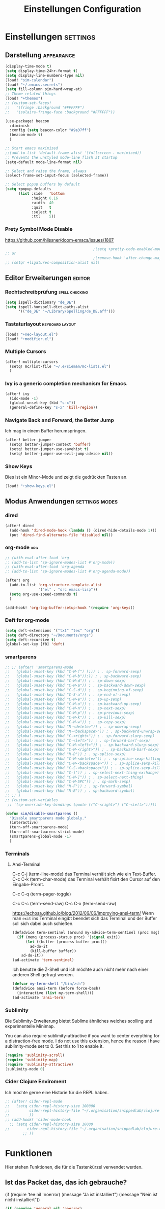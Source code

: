 #+TITLE: Einstellungen Configuration
* Einstellungen :settings:
** Darstellung :appearance:
#+begin_src emacs-lisp
(display-time-mode t)
(setq display-time-24hr-format t)
(setq display-line-numbers-type nil)
(load! "sim-calendar")
(load! "~/.emacs.secrets")
(setq fill-column sim-hard-wrap-at)
;; Theme related things
(load! "+themes")
;; (custom-set-faces!
;;   '(fringe :background "#FFFFFF")
;;   '(solaire-fringe-face :background "#FFFFFF"))

(use-package! beacon
  :diminish
  :config (setq beacon-color "#9a37ff")
  (beacon-mode t)
  )

;; Start emacs maximized
;;(add-to-list 'default-frame-alist '(fullscreen . maximized))
;; Prevents the unstyled mode-line flash at startup
(setq-default mode-line-format nil)

;; Select and raise the frame, always
(select-frame-set-input-focus (selected-frame))

;; Select popup buffers by default
(setq +popup-defaults
      (list :side   'bottom
            :height 0.16
            :width  40
            :quit   t
            :select t
            :ttl    5))

#+end_src
*** Prety Symbol Mode Disable
https://github.com/hlissner/doom-emacs/issues/1807

#+begin_src emacs-lisp
                                        ;(setq +pretty-code-enabled-modes nil)
;; or
                                        ;(remove-hook 'after-change-major-mode-hook #'+pretty-code-init-pretty-symbols-h)
;; (setq! +ligatures-composition-alist nil)
#+end_src
** Editor Erweiterungen :editor:
*** Rechtschreibprüfung :spell:checking:
#+begin_src emacs-lisp
(setq ispell-dictionary "de_DE")
(setq ispell-hunspell-dict-paths-alist
      '(("de_DE" "~/Library/Spelling/de_DE.aff")))
#+end_src
*** Tastaturlayout :keyboard:layout:
#+begin_src emacs-lisp
(load! "+neo-layout.el")
(load! "+modifier.el")
#+end_src

*** Multiple Cursors
#+begin_src emacs-lisp
(after! multiple-cursors
  (setq! mc/list-file "~/.e/sieman/mc-lists.el")
  )
#+end_src
*** Ivy is a generic completion mechanism for Emacs.
#+begin_src emacs-lisp
(after! ivy
  (ido-mode -1)
  (global-unset-key (kbd "s-x"))
  (general-define-key "s-x" 'kill-region))
#+end_src
*** Navigate Back and Forward, the Better Jump
Ich mag in einem Buffer herumspringen.
#+begin_src emacs-lisp
(after! better-jumper
  (setq! better-jumper-context 'buffer)
  (setq! better-jumper-use-savehist t)
  (setq! better-jumper-use-evil-jump-advice nil))
#+end_src

*** Show Keys
Dies ist ein Minor-Mode und zeigt die gedrückten Tasten an.
#+begin_src emacs-lisp
(load! "+show-keys.el")
#+end_src

** Modus Anwendungen :settings:modes:
*** dired
#+begin_src emacs-lisp
(after! dired
  (add-hook 'dired-mode-hook (lambda () (dired-hide-details-mode 1)))
  (put 'dired-find-alternate-file 'disabled nil))
#+end_src

*** org-mode :org:
#+begin_src emacs-lisp
;; (with-eval-after-load 'org
;; (add-to-list 'sp-ignore-modes-list #'org-mode))
;; (with-eval-after-load 'org-agenda
;; (add-to-list 'sp-ignore-modes-list #'org-agenda-mode))

(after! org
  (add-to-list 'org-structure-template-alist
               '("el" . "src emacs-lisp"))
  (setq org-use-speed-commands t)
  )

(add-hook! 'org-log-buffer-setup-hook '(require 'org-keys))
#+end_src

*** Deft for org-mode

#+begin_src emacs-lisp
(setq deft-extensions '("txt" "tex" "org"))
(setq deft-directory "~/Documents/orgs")
(setq deft-recursive t)
(global-set-key [f8] 'deft)
#+end_src

*** smartparens
#+begin_src emacs-lisp
;; ;; (after! 'smartparens-mode
;;   (global-unset-key (kbd "C-M-f") );)) ; . sp-forward-sexp)
;;   (global-unset-key (kbd "C-M-b"));)) ; . sp-backward-sexp)
;;   (global-unset-key (kbd "C-M-d")) ; . sp-down-sexp)
;;   (global-unset-key (kbd "C-M-a")) ; . sp-backward-down-sexp)
;;   (global-unset-key (kbd "C-S-d")) ; . sp-beginning-of-sexp)
;;   (global-unset-key (kbd "C-S-a")) ; . sp-end-of-sexp)
;;   (global-unset-key (kbd "C-M-e")) ; . sp-up-sexp)
;;   (global-unset-key (kbd "C-M-u")) ; . sp-backward-up-sexp)
;;   (global-unset-key (kbd "C-M-n")) ; . sp-next-sexp)
;;   (global-unset-key (kbd "C-M-p")) ; . sp-previous-sexp)
;;   (global-unset-key (kbd "C-M-k")) ; . sp-kill-sexp)
;;   (global-unset-key (kbd "C-M-w")) ; . sp-copy-sexp)
;;   (global-unset-key (kbd "M-<delete>")) ; . sp-unwrap-sexp)
;;   (global-unset-key (kbd "M-<backspace>")) ; . sp-backward-unwrap-sexp)
;;   (global-unset-key (kbd "C-<right>")) ; . sp-forward-slurp-sexp)
;;   (global-unset-key (kbd "C-<left>")) ; . sp-forward-barf-sexp)
;;   (global-unset-key (kbd "C-M-<left>")) ; . sp-backward-slurp-sexp)
;;   (global-unset-key (kbd "C-M-<right>")) ; . sp-backward-barf-sexp)
;;   (global-unset-key (kbd "M-D")) ; . sp-splice-sexp)
;;   (global-unset-key (kbd "C-M-<delete>")) ; . sp-splice-sexp-killing-forward)
;;   (global-unset-key (kbd "C-M-<backspace>")) ; . sp-splice-sexp-killing-backward)
;;   (global-unset-key (kbd "C-S-<backspace>")) ; . sp-splice-sexp-killing-around)
;;   (global-unset-key (kbd "C-]")) ; . sp-select-next-thing-exchange)
;;   (global-unset-key (kbd "C-M-]")) ; . sp-select-next-thing)
;;   (global-unset-key (kbd "C-M-SPC")) ; . sp-mark-sexp)
;;   (global-unset-key (kbd "M-F")) ; . sp-forward-symbol)
;;   (global-unset-key (kbd "M-B")) ; . sp-backward-symbol)
;; ;; )
;; (custom-set-variables
 ;; '(sp-override-key-bindings (quote (("C-<right>") ("C-<left>")))))

(defun sim/disable-smartparens ()
  "Disable smartparens mode globaly."
  (interactive)
  (turn-off-smartparens-mode)
  (turn-off-smartparens-strict-mode)
  (smartparens-global-mode -1)
  )
#+end_src
*** Terminals

**** Ansi-Terminal

C-c C-j (term-line-mode) das Terminal verhält sich wie ein Text-Buffer.
C-c C-k (term-char-mode) das Terminal verhält fixirt den Cursor auf den Eingabe-Promt.

C-c C-q (term-pager-toggle)

C-c C-c (term-send-raw)
C-c C-x (term-send-raw)


https://echosa.github.io/blog/2012/06/06/improving-ansi-term/
Wenn man =exit= ins Terminal eingibt beendet sich das Terminal und der Buffer soll sich dabei auch schießen.

#+begin_src emacs-lisp
(defadvice term-sentinel (around my-advice-term-sentinel (proc msg))
  (if (memq (process-status proc) '(signal exit))
      (let ((buffer (process-buffer proc)))
        ad-do-it
        (kill-buffer buffer))
    ad-do-it))
(ad-activate 'term-sentinel)
#+end_src

Ich benutze die Z-Shell und ich möchte auch nicht mehr nach einer anderen Shell gefragt werden.

#+begin_src emacs-lisp
(defvar my-term-shell "/bin/zsh")
(defadvice ansi-term (before force-bash)
  (interactive (list my-term-shell)))
(ad-activate 'ansi-term)
#+end_src

*** Sublimity
Die Sublimity-Erweiterung bietet Sublime ähnliches weiches scolling und experimentelle Minimap.

You can also require sublimity-attractive if you want to center everything for a distraction-free mode.  I do not use this extension, hence the reason I have sublimity-mode set to 0.  Set this to 1 to enable it.
#+begin_src emacs-lisp
(require 'sublimity-scroll)
(require 'sublimity-map)
(require 'sublimity-attractive)
(sublimity-mode 0)
#+end_src
*** Cider Clojure Enviroment
Ich möchte gerne eine Historie für die REPL haben.

#+begin_src emacs-lisp
;; (after! cider-repl-mode
;;   (setq cider-repl-history-size 100000
;;         cider-repl-history-file "~/.organisation/snippedlab/clojure-repl-history"
;;         ))
;; (add-hook! 'cider-mode-hook
  ;; (setq cider-repl-history-size 10000
;;        cider-repl-history-file "~/.organisation/snippedlab/clojure-repl-history"
        ;; ))
#+end_src
* Funktionen
Hier stehen Funktionen, die für die Tastenkürzel verwendet werden.
** Ist das Packet das, das ich gebrauche?
(if (require 'tee nil 'noerror)
(message "Ja ist installiert")
(message "Nein ist nicht installiert"))

#+begin_src emacs-lisp
(if (require 'general nil 'noerror)
    (message "neo-keybinding")
  (package-install 'general))

(defun nk/check-package (name fct)
  "Is package installed then executes fct otherwise give a message."
  (interactive)

  (if (require  name nil 'noerror)
      (funcall-interactively fct)
    (message (concat "neo-keybinding missing package: " (symbol-name name)))))
#+end_src

** Upper Lower Case Toggle
Toggle case for word at caret or selected block
[[https://www.gnu.org/software/emacs/manual/html_node/emacs/Case.html][Toggle Case Description]]

#+Begin_src emacs-lisp
(defun xah-toggle-letter-case ()
  "Toggle the letter case of current word or text selection.
     Always cycle in this order: Init Caps, ALL CAPS, all lower.
     URL `http://ergoemacs.org/emacs/modernization_upcase-word.html'
     Version 2019-11-24"
  (interactive)
  (let (
        (deactivate-mark nil)
        $p1 $p2)
    (if (use-region-p)
        (setq $p1 (region-beginning) $p2 (region-end))
      (save-excursion
        (skip-chars-backward "0-9A-Za-z")
        (setq $p1 (point))
        (skip-chars-forward "0-9A-Za-z")
        (setq $p2 (point))))
    (when (not (eq last-command this-command))
      (put this-command 'state 0))
    (cond
     ((equal 0 (get this-command 'state))
      (upcase-initials-region $p1 $p2)
      (put this-command 'state 1))
     ((equal 1 (get this-command 'state))
      (upcase-region $p1 $p2)
      (put this-command 'state 2))
     ((equal 2 (get this-command 'state))
      (downcase-region $p1 $p2)
      (put this-command 'state 0)))))
#+end_src
** Duplicate Line Or Region

#+begin_src emacs-lisp
(defun duplicate-line-or-region (&optional n)
  "Duplicate current line, or region if active.
      With argument N, make N copies.
      With negative N, comment out original line and use the absolute value."
  (interactive "*p")
  (let ((use-region (use-region-p)))
    (save-excursion
      (let ((text (if use-region        ;Get region if active, otherwise line
                      (buffer-substring (region-beginning) (region-end))
                    (prog1 (thing-at-point 'line)
                      (end-of-line)
                      (if (< 0 (forward-line 1)) ;Go to beginning of next line, or make a new one
                          (newline))))))
        (dotimes (i (abs (or n 1)))     ;Insert N times, or once if not specified
          (insert text))))
    (if use-region nil                  ;Only if we're working with a line (not a region)
      (let ((pos (- (point) (line-beginning-position)))) ;Save column
        (if (> 0 n)                             ;Comment out original with negative arg
            (comment-region (line-beginning-position) (line-end-position)))
        (forward-line 1)
        (forward-char pos)))))

#+end_src

** Color Themes

#+begin_src emacs-lisp
(defun sim/after-theme-changed ()
  "Custom face settings after theme changed."
  (interactive)
                                        ;(org-bullets-mode nil)
                                        ;(org-bullets-mode t)
  (set-face-attribute 'mode-line nil :font "JetBrains Mono 12")
  (custom-set-faces
   '(show-paren-match ((t (:background "red" :foreground "blue" :inverse-video t :weight bold))))
   '(region ((t (:foreground "#f1c40f" :background "#2c3e50" :inverse-video t))))
   `(cursor ((t (:foreground "white" :background "red"))))
   )
  (setq doom-modeline-height 20)
  (message "sim/after-theme-changed done")
  )

(defun sim/disable-all-custom-themes ()
  "Disable all themes and then load a single theme interactively."
  (interactive)
  (while custom-enabled-themes
    (disable-theme (car custom-enabled-themes))) )
#+end_src
** Goto Line
- =M-g M-g   = goto line number and shows line numbers
  #+begin_src emacs-lisp
(defun goto-line-with-feedback ()
  "Show line numbers temporarily, while prompting for the line number input"
  (interactive)
  (unwind-protect
      (progn
        (linum-mode 1)
        (call-interactively 'goto-line))
    (linum-mode -1)))
  #+end_src
** Beschreibe Tastenkürzeltabellen Describe Keymap
Ein nützliches Schnippel zum Beschreiben von einzelnen Keymaps von [[https://stackoverflow.com/questions/3480173/show-keys-in-emacs-keymap-value][stackoverflow]].
#+begin_src emacs-lisp
(defun sim/describe-keymap (keymap)
  "Describe a keymap using `substitute-command-keys'."
  (interactive
   (list (completing-read
          "Keymap: " (let (maps)
                       (mapatoms (lambda (sym)
                                   (and (boundp sym)
                                        (keymapp (symbol-value sym))
                                        (push sym maps))))
                       maps)
          nil t)))
  (with-output-to-temp-buffer (format "*keymap: %s*" keymap)
    (princ (format "%s\n\n" keymap))
    (princ (substitute-command-keys (format "\\{%s}" keymap)))
    (with-current-buffer standard-output ;; temp buffer
      (setq help-xref-stack-item (list #'my-describe-keymap keymap)))))
#+end_src

** (de)activate Fly Keys by Xah Lee

#+begin_src emacs-lisp
(defun sim/turn-on-fly-keys
    (interactive)
  (require 'xah-fly-keys)
  (xah-fly-keys-set-layout "neo2") ; required
  (xah-fly-keys 1))

(defun sim/turn-off-fly-keys
    (interactive)
  (xah-fly-keys-off))
#+end_src
* Tastenkürzel Control Meta

** Editing
*** TODO Auto Complete
#+BEGIN_SRC emacs-lisp
;; (global-unset-key (kbd "M-SPC")) ; now used as set-mark-command
#+end_src
*** Move Text
#+begin_src emacs-lisp
(nk/check-package 'move-text (lambda () (general-define-key
                                         "M-S-<up>"  'move-text-up
                                         "M-S-<down>"  'move-text-down)))
#+end_src
*** Comment line and region
- =C-S-c = Comment or uncomment current line.
- =C-A-c = Comment or uncomment each line in the region.
  #+begin_src emacs-lisp
(global-unset-key (kbd "C-x C-;"))

(general-define-key
 "C-S-c" 'comment-line
 "C-A-c" 'comment-or-uncomment-region)
  #+end_src
*** Spell Checking
#+begin_src emacs-lisp
(nk/check-package 'flyspell-correct
                  (lambda () (general-define-key "C-M-," 'flyspell-correct-wrapper)))
#+end_src
** General
*** Run A Command By Name
- =M-x     =
- =C-xm    =
- =C-x C-m =
  #+begin_src emacs-lisp
;; Smart M-x
;; (nk/check-package 'smex (lambda ()  (general-define-key "M-x" 'smex
;;                                                        "\C-xm" 'smex
;;                                                        "M-X" 'smex-major-mode-commands
;;                                                        "\C-x\C-m" 'smex-major-mode-commands
;;                                                        "C-c C-c M-x" 'execute-extended-command)))
(general-define-key "M-x" 'smex
                    "\C-xm" 'execute-extended-command
                    "M-X" 'execute-extended-command
                    "\C-x\C-m" 'execute-extended-command
                    "s-A" 'execute-extended-command
                    )
  #+end_src
*** TODO Recenter
*** Open Files in Buffer and Project Management
#+begin_src emacs-lisp
(general-define-key
 "C-x f" 'recentf-ido-find-file
 "C-x F r" 'recentf-ido-find-file
 "C-x F w" 'ido-find-file-other-window
 )

(general-define-key
 "C-x F p" 'projectile-command-map
 "C-c p" 'projectile-command-map)
#+end_src
*** Relly Quite
#+begin_src emacs-lisp
(global-unset-key (kbd "C-x C-c"))
(general-define-key  "C-x r q" 'save-buffers-kill-terminal)
#+end_src
** Appearance
*** Text Scale remapping keybindings
#+BEGIN_SRC emacs-lisp
(general-define-key "C-x C-A-b" 'text-scale-increase
                    "C-x C-A-t" 'text-scale-decrease)
#+END_SRC
** TODO Usage Search
** Navigation
*** Move more quickly
#+begin_src emacs-lisp
(global-set-key (kbd "C-S-<down>")
                (lambda ()
                  (interactive)
                  (ignore-errors (next-line 5))))


(global-set-key (kbd "C-S-<up>")
                (lambda ()
                  (interactive)
                  (ignore-errors (previous-line 5))))

(global-set-key (kbd "C-S-<right>")
                (lambda ()
                  (interactive)
                  (ignore-errors (forward-char 5))))

(global-set-key (kbd "C-S-<left>")
                (lambda ()
                  (interactive)
                  (ignore-errors (backward-char 5))))

(global-set-key (kbd "C-S-a")
                (lambda ()
                  (interactive)
                  (ignore-errors (next-line 5))))

(global-set-key (kbd "C-S-l")
                (lambda ()
                  (interactive)
                  (ignore-errors (previous-line 5))))

(global-set-key (kbd "C-S-e")
                (lambda ()
                  (interactive)
                  (ignore-errors (forward-char 5))))

(global-set-key (kbd "C-S-i")
                (lambda ()
                  (interactive)
                  (ignore-errors (backward-char 5))))


#+end_src


*** File Structure
=C-<F12>  =
Shows quick jumping points of the structure in the file.
#+begin_src emacs-lisp
(general-define-key "C-<f12>" 'imenu)
(general-define-key "C-S-<f12>" 'imenu-anywhere)
#+end_src
*** Switch buffer
- =s-e     =
- =C-x C-b =
- =C-x b   =
  Switch to another buffer.
  #+begin_src emacs-lisp
(global-unset-key (kbd "s-e"))
(general-define-key "s-e" 'ido-switch-buffer
                    "C-x C-b" 'ibuffer
                    "C-x b" 'ido-switch-buffer)
  #+end_src
*** Next highlighted error
#+begin_src emacs-lisp
(general-define-key "<f5>" 'next-error)
#+end_src
*** Go Back/Foward
- =C-x <left>    = Go Back current buffer
- =C-x <right>   = Go Forward current buffer
- =C-x C-<left>  = Go Back over buffers
- =C-x C-<right> = Go Forward over buffers

*** Jump to other Window
- =A-S-<up>    = jump a window up
- =A-S-<down>  = jump a window down
- =A-S-<left>  = jump a window left
- =A-S-<right> = jump a window right
  #+begin_src emacs-lisp
(nk/check-package 'windmove (lambda ()
                              (general-define-key "<A-S-right>" 'windmove-right
                                                  "<A-S-left>" 'windmove-left
                                                  "<A-S-up>" 'windmove-up
                                                  "<A-S-down>" 'windmove-down) ))
  #+end_src

*** New Window
#+begin_src emacs-lisp
(defun split-window-right-and-move-there-dammit ()
  (interactive)
  (split-window-right)
  (windmove-right))

(global-set-key (kbd "C-x 3") 'split-window-right-and-move-there-dammit)
#+end_src
*** Macro Step jumps into source code (lisp)
Zeigt den Inhalt von elip Funktionen.
#+BEGIN_SRC emacs-lisp
(if (require 'macrostep nil 'noerror)
    (require 'macrostep)
  (message "neo-keybinding missing package: macrostep"))
#+END_SRC
*** Tool Windows

*** Goto Line
- =M-g M-g   = goto line number and shows line numbers
  #+begin_src emacs-lisp
(global-set-key [remap goto-line] 'goto-line-with-feedback)
  #+end_src

** Search Replace Highlight
*** Highlight Symbols Phrases ...
- =F6   = Highlight a Symbol under the cursor
- =C-F6 = Highlight a Search Pattern with custome color
  #+begin_src emacs-lisp
(general-define-key "<f10>" 'highlight-symbol-at-point
                    "C-<f10>" 'highlight-phrase)
  #+end_src
*** Searching
- =C-S   =
  #+begin_src emacs-lisp
(nk/check-package 'swiper (lambda ()(general-define-key
                                     "C-S-s" 'swiper-isearch
                                     "C-S-r" 'swiper-isearch-backward
                                     "C-7" 'swiper-mc) ))
  #+end_src
** Live Templates
** Version Control System
** Refactoring
** Debugging
** Compile and Run

** Magnars
*** Files

-  =C-x C-f= Open a file. Starts in the current directory
-  =C-x f  = Open a recently visited file
-  =C-x o  = Open a file in the current project (based on .git ++)
-  =C-x C-s= Save this file
-  =C-x C-w= Save as ...
-  =C-x C-j= Jump to this files' current directory
-  =C-x b  = Switch to another open file (buffer)
-  =C-x C-b= List all open files (buffers)

*** Cut copy and paste

- =C-space= Start marking stuff. C-g to cancel.
- =C-w    = Cut (aka kill)
- =C-k    = Cut till end of line
- =M-w    = Copy
- =C-y    = Paste (aka yank)
- =M-y    = Cycle last paste through previous kills
- =C-x C-y= Choose what to paste from previous kills
- =C-@    = Mark stuff quickly. Press multiple times

*** General

-  =C-g    = Quit out of whatever mess you've gotten yourself into
-  =M-x    = Run a command by name
-  =C-.    = Autocomplete
-  =C-_    = Undo
-  =M-_    = Redo
-  =C-x u  = Show the undo-tree
-  =C-x m  = Open magit. It's a magical git interface for emacs

*** Navigation

-  =C-arrow= Move past words/paragraphs
-  =C-a    = Go to start of line
-  =C-e    = Go to end of line
-  =M-g M-g= Go to line number
-  =C-x C-i= Go to symbol
-  =C-s    = Search forward. Press =C-s= again to go further.
-  =C-r    = Search backward. Press =C-r= again to go further.

*** Window management

-  =C-x 0  = Close this window
-  =C-x 1  = Close other windows
-  =C-x 2  = Split window horizontally
-  =C-x 3  = Split window vertically
-  =S-arrow= Jump to window to the left/right/up/down

* Super (or Hyper) Keybinding
** Default super binding to rethinking

|            |                                         |                         |
| <s-f11>    | ??                                      |                         |
| <s-kp-bar> | shell-command-on-region                 |                         |
| <s-left>   | move-beginning-of-line                  |                         |
| <s-right>  | move-end-of-line                        |                         |
| M-s h l    | $$ highlight-lines-matching-regexp      |                         |
| M-s-˙      | M-s-h                                   |                         |
| M-s-h      | ns-do-hide-others                       |                         |
| s-         | shell-command-on-region                 |                         |
| s--        | center-line                             |                         |
| s-,        | customize                               |                         |
| s-:        | ispell                                  |                         |
| s-?        | info                                    |                         |
| s-'        | next-multiframe-window                  |                         |
| s-&        | kill-current-buffer                     |                         |
| s-`        | other-frame                             |                         |
| s-^        | kill-some-buffers                       |                         |
| s-~        | ns-prev-frame                           |                         |
| s-1        | neotree-toggle                          |                         |
| s-a        | mark-whole-buffer                       |                         |
| s-c        | ns-copy-including-secondary             |                         |
| s-C        | ns-popup-color-panel                    |                         |
| s-D        | dired                                   |                         |
| s-d        | isearch-repeat-backward                 | Deleted                 |
| s-e        | ido-switch-buffer                       |                         |
| s-f        | isearch-forward                         | Search-Prefix           |
| s-g        | isearch-repeat-forward                  | isearch-repeat-backward |
| s-h        | ns-do-hide-emacs                        |                         |
| s-H        | ns-do-hide-others                       |                         |
| s-j        | exchange-point-and-mark                 |                         |
| s-J        | join-line                               |                         |
| s-k        | kill-current-buffer                     | unset                   |
| s-l        | goto-line                               |                         |
| s-L        | shell-command                           |                         |
| s-m        | iconify-frame                           |                         |
| s-M        | manual-entry                            |                         |
| s-n        | make-frame                              | Deleted                 |
| s-o        | ns-open-file-using-panel                |                         |
| s-p        | ns-print-buffer                         |                         |
| s-q        | save-buffers-kill-emacs                 |                         |
| s-S        | ns-write-file-using-panel               |                         |
| s-s        | save-buffer                             |                         |
| s-SPC      | set-mark-command                        |                         |
| s-t        | ns-popup-font-panel                     |                         |
| s-U        | xah-toggle-letter-case                  |                         |
| s-v        | yank                                    |                         |
| s-w        | new ido-kill-buffer  (old) delete-frame |                         |
| s-x        | kill-region                             |                         |
| s-y        | ns-paste-secondary                      |                         |
| s-z        | undo                                    |                         |
| s-Z        | undo-tree-redo                          |                         |
** Function Keys Row
*** <f1>
Idea:
- <f1> view *Quick Documentation*
- S-<f1> view *External Documentation*
- s-<f1> view *error description*
- A-<f1> navigate *select in*
*** <f2>
Idea:
- <f2> navigate to *next highlighted error*
- s-<f2> run *stop*

*** <f3>
Idea:
- <f3> navigate *toggle bookmarks*
- s-<f3> navigate *show bookmarks*
  -
*** <f4>
Idea: view *jump to source*
*** <f5>
Idea: refactor *copy*
*** <f6>
*** <f7>
*** <f8>
*** <f9>
*** <f10>
*** <f11>
If you search with none alpha numerics signs like (
#+begin_src emacs-lisp
(general-define-key
 "C-<f11>" '(lambda () (interactive)(setq mac-option-modifier nil) (message "Modifier Option set to nil"))
 "s-<f11>" '(lambda () (interactive)(setq mac-option-modifier 'alt) (message "Modifier Option set to alt"))
 )
#+end_src
*** <f12>
** Number Row
*** 1 °
#+begin_src emacs-lisp
(general-define-key "s-1" '+treemacs/toggle)
#+end_src
*** 2 §
*** 3 ℓ
*** 4 »
*** 5 «
*** 6 $
*** 7 €
*** 8 „
*** 9 “
#+begin_src emacs-lisp
(general-define-key
 "s-9" 'magit-status)
#+end_src
*** 0 ”
*** - —
** Upper Row
*** x X
*** v V :paste:history:clipboard:
Shows a popup menu with a history kills, it's like a clipboard history.
#+begin_src emacs-lisp
(if (require 'browse-kill-ring nil 'noerror)
    (general-define-key "s-V" 'browse-kill-ring)
  (general-define-key "s-V" '(lambda ()
                               (interactive)
                               (popup-menu 'yank-menu))))
#+end_src

*** l L
*** c C
Comment or uncomment a line or region.
#+begin_src emacs-lisp
(global-unset-key (kbd "s-C"))
(general-define-key "s-C" 'comment-line
                    "M-s-c" 'comment-or-uncomment-region)
#+end_src
*** w W :buffer:
#+begin_src emacs-lisp
(global-unset-key (kbd "s-w"))
(general-define-key "s-w" 'kill-current-buffer)

(general-def org-src-mode-map
  "s-w" 'org-edit-src-exit)
#+end_src
*** k K
#+begin_src emacs-lisp
(global-unset-key (kbd "s-k"))
#+end_src
*** h H < :multiple:cursors:
#+begin_src emacs-lisp
(general-define-key
 "A-s-<" 'mc/mark-previous-like-this
 "A-s-h" 'mc/mark-previous-like-this)
#+end_src
*** g G > :search:multiple:cursors:
#+begin_src emacs-lisp
(general-define-key "s-G" 'isearch-repeat-backward)

(general-define-key
 "A-s->" 'mc/mark-next-like-this
 "A-s-g" 'mc/mark-next-like-this)
#+end_src
*** f F :search:org:
Remaping for org-mode. The meta key is maped to fn-key, with cursor it behaves diffrent.
#+begin_src emacs-lisp
(general-define-key
 :keymaps 'org-mode-map
 ;; forword right
 "C-f" 'org-metaright
 )
#+end_src

#+begin_src emacs-lisp
(general-define-key  "s-F r" 'isearch-forward-regexp)
;; (nk/check-package 'swiper (lambda ()(general-define-key
;;                                      "s-F s" 'swiper-isearch
;;                                      "s-F S" 'swiper-isearch-backward
;;                                      "s-F 7" 'swiper-mc) ))

(if (require  'avy
              nil 'noerror)
    (general-define-key
     "s-F a" 'avy-goto-char)

  (if (require  'ace-jump-mode nil 'noerror)
      (general-define-key
       "s-F a" 'ace-jump-char-mode)
    (message "neo-keybinding missing package: avy or ace-jump-mode")))
#+end_src
*** q Q
*** ß ẞ
** Center Row
*** u U
Idea:
- s-U *Main menu | Navigate | Go to Super Method*

upper Lower Case Toggle

#+begin_src emacs-lisp
;; (nk/check-package 'xah-fly-keys
;;                   (lambda () (general-define-key "C-S-u" 'xah-toggle-letter-case)))
(global-unset-key (kbd "s-u"))
(general-define-key
 "s-U" 'xah-toggle-letter-case)
#+end_src

*** i I
*** a A
*** e E
*** o O
#+begin_src emacs-lisp
(global-unset-key (kbd "s-o"))
;;((general-define-key "s-o" 'counsel-find-file)

(general-define-key :prefix "s-O"
                    "p" 'ns-open-file-using-panel
                    "m" 'execute-extended-command)

(map! :after ivy :map ivy-mode-map :prefix "s-O"
      :desc "recent files" "r" #'counsel-recentf
      :desc "open file" "f" #'counsel-find-file)

(general-def org-mode-map
  "s-o" 'counsel-org-goto)

(general-def org-mode-map
  :prefix "s-O"
  "o" 'org-open-at-point
  "s" 'org-edit-special)

(general-def cider-repl-mode-map
  "s-o" 'cider-repl-history)
#+end_src
*** s S

#+begin_src emacs-lisp
(general-def cider-repl-mode-map
  "s-s" 'cider-repl-history-save)
#+end_src
*** n N :org:
#+begin_src emacs-lisp
(global-unset-key (kbd "s-n"))
#+end_src
#+begin_src emacs-lisp
(general-define-key
 :keymaps 'org-mode-map
 ;; next down
 "C-n" 'org-metadown
 )
#+end_src
*** r R
*** t T
*** d D
#+begin_src emacs-lisp
(global-unset-key (kbd "s-d"))
(general-define-key "s-d" 'duplicate-line-or-region)
#+end_src
*** y Y
** Lower Row
*** ü Ü
*** ö Ö
*** ä Ä :cursor:jump:
Cursor Jumps [[https://github.com/abo-abo/avy][Avy-Mode]] like [[https://github.com/winterTTr/ace-jump-mode][Ace-Jump-Mode]]
#+begin_src emacs-lisp
(general-define-key
 "s-ä" 'avy-goto-char-2
 "s-Ä c" 'avy-goto-char
 "s-Ä l" 'avy-goto-line
 "s-Ä w" 'avy-goto-word-1
 "s-Ä o" 'avy-org-goto-heading-timer
 )
#+end_src
*** p P :org:
#+begin_src emacs-lisp
(general-define-key
 :keymaps 'org-mode-map
 ;; previous up
 "C-p" 'org-metaup
 )
#+end_src
*** z Z :undo:redo:
- =C-z   = undo
- =C-S-z = redo
- =C-x u = Show the undo-tree

  #+begin_src emacs-lisp
(nk/check-package 'undo-tree
                  (lambda () (global-unset-key (kbd "C-/"))
                    (global-unset-key (kbd "C-_"))
                    (general-define-key "C-z" 'undo-tree-undo
                                        "C-Z" 'undo-tree-redo
                                        "s-Z" 'undo-tree-redo)))
  #+end_src

*** b B :org:
#+begin_src emacs-lisp
(general-define-key
 :keymaps 'org-mode-map
 ;; backward left
 "C-b" 'org-metaleft
 )
#+end_src
*** m M
The keybinding =C-m= effects a =return=, and I think that's a bug.
#+begin_src emacs-lisp
(define-key input-decode-map [?\C-m] [C-m])
;;(general-define-key "<C-m>" '(lambda () (interactive) (message "C-m is not the same as RET any more!")))
#+end_src
*** , –
*** . •
*** j J :join:line:
*C-S-j*
Join this line to previous and fix up whitespace at join.
#+begin_src emacs-lisp
(general-define-key "C-S-j" 'join-line
                    "s-J" 'join-line)
#+end_src

** Space Return Backspace Delete Up Down Right Left Tab
*** return
#+begin_src emacs-lisp
(general-define-key
 ;; NOTE: keymaps specified with :keymaps must be quoted
 :keymaps 'org-mode-map
 "s-<return>" 'org-meta-return
 )
#+end_src
*** Cursor up down :text:move:select:
#+begin_src emacs-lisp
(nk/check-package 'move-text (lambda () (general-define-key
                                         "s-S-<up>"  'move-text-up
                                         "s-S-<down>"  'move-text-down)))
#+end_src


Erweitere und schrumpfe den selektierten Text.

#+begin_src emacs-lisp
(nk/check-package 'expand-region
                  (lambda () (general-define-key
                              "A-<up>"  'er/expand-region
                              "A-<down>" 'er/contract-region))
                  )
#+end_src

*** Cursor links und rechts :cursor:move:
Ich habe mich schon so an den Mac Standard gewöhnt, das ich ihn auch bei Emacs haben möchte.
#+begin_src emacs-lisp
(general-define-key "s-<right>" 'move-end-of-line
                    "s-<left>" 'move-beginning-of-line)
#+end_src

Springt zu den letzten Punktion, wo sich der Cursor befand.
#+begin_src emacs-lisp
(general-define-key "A-s-<left>" 'better-jumper-jump-backward
                    "A-s-<right>" 'better-jumper-jump-forward)
#+end_src

**** Smatparam Bug
Normalerweise springt man mit c-right oder c-left über Wörter hinweg, die Tasten
werden smartparens überschrieben. Wenn ich mit dem Mode umgehen kann, kann ich
mir überlegen, ob ich eine andere Zuordnung bevorzuge.

#+begin_src emacs-lisp
(general-define-key
 "A-<left>" 'left-word
 "A-<right>" 'right-word)
#+end_src

*** Leertaste Space Key :multiple:cursors:

#+begin_src emacs-lisp
(global-unset-key (kbd "A-<tab>"))
(global-unset-key (kbd "C-@"))
(global-unset-key (kbd "M-SPC"))
(global-unset-key (kbd "M-@"))

(general-define-key  "M-SPC" 'set-mark-command)
(general-define-key  "s-SPC" 'set-mark-command)
#+end_src

Select Text and Fast

- =C-c m c = Add one cursor to each line of the active region.
- =C-c m a = Find and mark all the parts of the buffer matching the currently active region

  #+begin_src emacs-lisp
(general-define-key
 "S-s-SPC c" 'mc/edit-lines
 "S-s-SPC a" 'mc/mark-all-like-this
 "S-s-SPC p" 'mark-paragraph
 )
  #+end_src


*** Tab
Manchmal kommen snippets in den Weg und ich möchte nur einrücken.
#+begin_src emacs-lisp
(general-define-key
 "C-<tab>" 'indent-for-tab-command)
#+end_src
